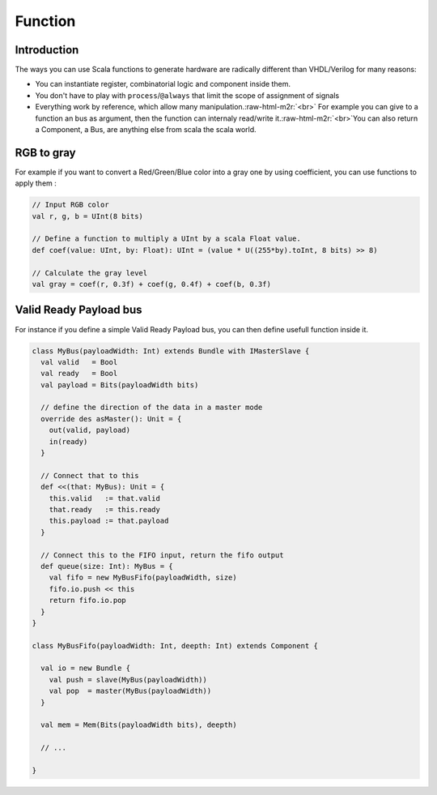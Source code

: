.. role:: raw-html-m2r(raw)
   :format: html

Function
========

Introduction
------------

The ways you can use Scala functions to generate hardware are radically different than VHDL/Verilog for many reasons:


* You can instantiate register, combinatorial logic and component inside them.
* You don't have to play with ``process``\ /\ ``@always`` that limit the scope of assignment of signals
* Everything work by reference, which allow many manipulation.\ :raw-html-m2r:`<br>` For example you can give to a function an bus as argument, then the function can internaly read/write it.\ :raw-html-m2r:`<br>`\ You can also return a Component, a Bus, are anything else from scala the scala world.

RGB to gray
-----------

For example if you want to convert a Red/Green/Blue color into a gray one by using coefficient, you can use functions to apply them :

.. code-block:: scala

   // Input RGB color
   val r, g, b = UInt(8 bits)

   // Define a function to multiply a UInt by a scala Float value.
   def coef(value: UInt, by: Float): UInt = (value * U((255*by).toInt, 8 bits) >> 8)

   // Calculate the gray level
   val gray = coef(r, 0.3f) + coef(g, 0.4f) + coef(b, 0.3f)

Valid Ready Payload bus
-----------------------

For instance if you define a simple Valid Ready Payload bus, you can then define usefull function inside it.

.. code-block:: scala

   class MyBus(payloadWidth: Int) extends Bundle with IMasterSlave {
     val valid   = Bool
     val ready   = Bool
     val payload = Bits(payloadWidth bits)

     // define the direction of the data in a master mode 
     override des asMaster(): Unit = {
       out(valid, payload)
       in(ready)
     }

     // Connect that to this
     def <<(that: MyBus): Unit = {
       this.valid   := that.valid
       that.ready   := this.ready
       this.payload := that.payload
     }

     // Connect this to the FIFO input, return the fifo output
     def queue(size: Int): MyBus = {
       val fifo = new MyBusFifo(payloadWidth, size)
       fifo.io.push << this
       return fifo.io.pop
     }
   }

   class MyBusFifo(payloadWidth: Int, deepth: Int) extends Component {

     val io = new Bundle {
       val push = slave(MyBus(payloadWidth))
       val pop  = master(MyBus(payloadWidth))
     }

     val mem = Mem(Bits(payloadWidth bits), deepth)

     // ...

   }
